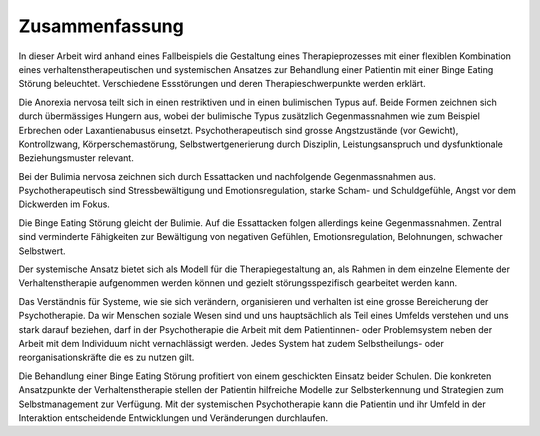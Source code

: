 ===============
Zusammenfassung
===============


In dieser Arbeit wird anhand eines Fallbeispiels die Gestaltung eines
Therapieprozesses mit einer flexiblen Kombination eines
verhaltenstherapeutischen und systemischen Ansatzes zur Behandlung einer
Patientin mit einer Binge Eating Störung beleuchtet. Verschiedene Essstörungen
und deren Therapieschwerpunkte werden erklärt.

Die Anorexia nervosa teilt sich in einen restriktiven und in einen bulimischen
Typus auf. Beide Formen zeichnen sich durch übermässiges Hungern aus, wobei der
bulimische Typus zusätzlich Gegenmassnahmen wie zum Beispiel Erbrechen oder
Laxantienabusus einsetzt. Psychotherapeutisch sind grosse Angstzustände (vor
Gewicht), Kontrollzwang, Körperschemastörung, Selbstwertgenerierung durch
Disziplin, Leistungsanspruch und dysfunktionale Beziehungsmuster relevant.

Bei der Bulimia nervosa zeichnen sich durch Essattacken und nachfolgende
Gegenmassnahmen aus. Psychotherapeutisch sind Stressbewältigung und
Emotionsregulation, starke Scham- und Schuldgefühle, Angst vor dem Dickwerden
im Fokus.

Die Binge Eating Störung gleicht der Bulimie. Auf die Essattacken folgen
allerdings keine Gegenmassnahmen. Zentral sind verminderte Fähigkeiten zur
Bewältigung von negativen Gefühlen, Emotionsregulation, Belohnungen, schwacher
Selbstwert.

Der systemische Ansatz bietet sich als Modell für die
Therapiegestaltung an, als Rahmen in dem einzelne Elemente der
Verhaltenstherapie aufgenommen werden können und gezielt störungsspezifisch
gearbeitet werden kann.

Das Verständnis für Systeme,
wie sie sich verändern, organisieren und verhalten ist eine grosse
Bereicherung der Psychotherapie. Da wir Menschen soziale Wesen sind und uns hauptsächlich als
Teil eines Umfelds verstehen und uns stark darauf beziehen, darf in der
Psychotherapie die Arbeit mit dem Patientinnen- oder Problemsystem neben der
Arbeit mit dem Individuum nicht vernachlässigt werden. Jedes System hat zudem
Selbstheilungs- oder reorganisationskräfte die es zu nutzen gilt.

Die Behandlung einer Binge Eating Störung profitiert von einem geschickten
Einsatz beider Schulen. Die konkreten Ansatzpunkte der Verhaltenstherapie
stellen der Patientin hilfreiche Modelle zur Selbsterkennung und Strategien zum
Selbstmanagement zur Verfügung. Mit der systemischen Psychotherapie kann die
Patientin und ihr Umfeld in der Interaktion entscheidende Entwicklungen und
Veränderungen durchlaufen.
